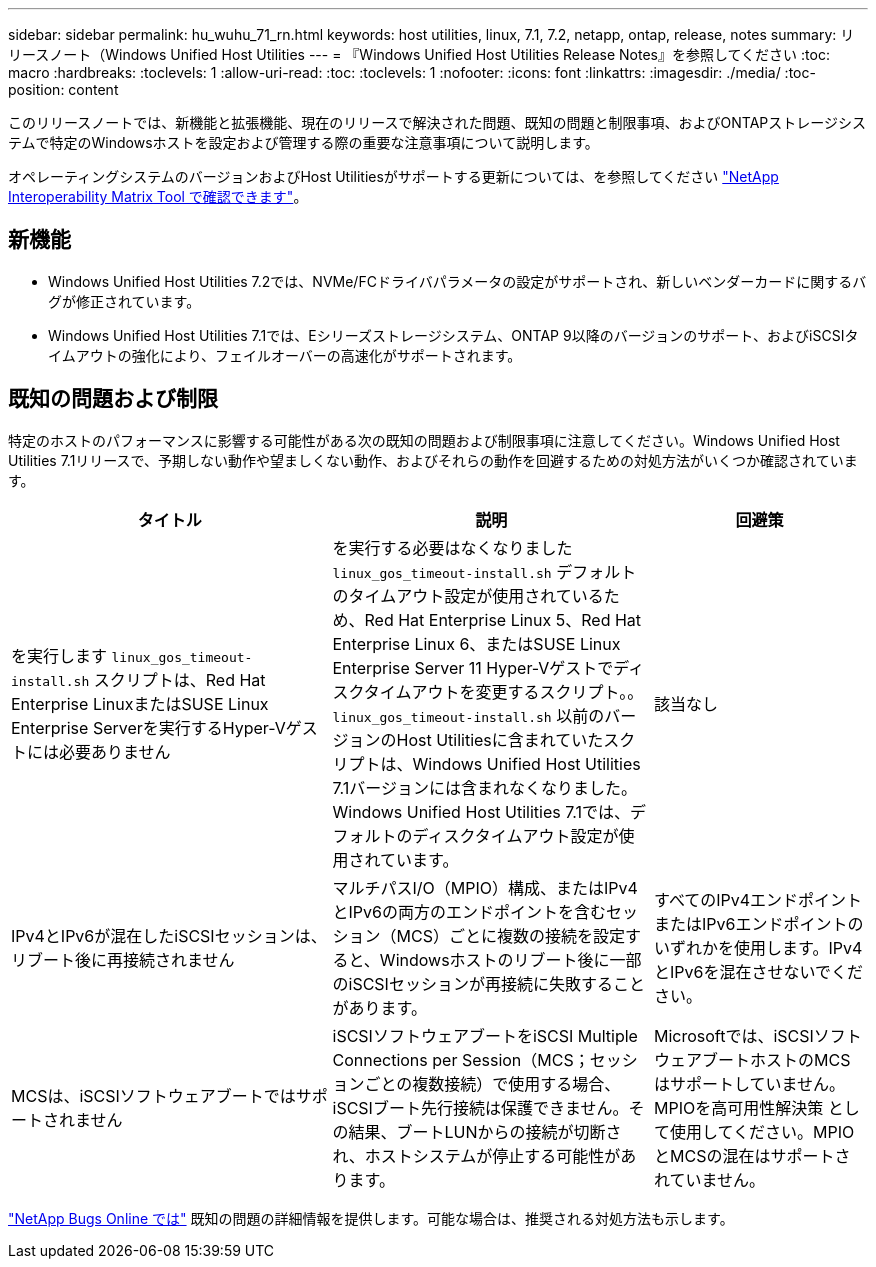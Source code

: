 ---
sidebar: sidebar 
permalink: hu_wuhu_71_rn.html 
keywords: host utilities, linux, 7.1, 7.2, netapp, ontap, release, notes 
summary: リリースノート（Windows Unified Host Utilities 
---
= 『Windows Unified Host Utilities Release Notes』を参照してください
:toc: macro
:hardbreaks:
:toclevels: 1
:allow-uri-read: 
:toc: 
:toclevels: 1
:nofooter: 
:icons: font
:linkattrs: 
:imagesdir: ./media/
:toc-position: content


[role="lead"]
このリリースノートでは、新機能と拡張機能、現在のリリースで解決された問題、既知の問題と制限事項、およびONTAPストレージシステムで特定のWindowsホストを設定および管理する際の重要な注意事項について説明します。

オペレーティングシステムのバージョンおよびHost Utilitiesがサポートする更新については、を参照してください link:https://mysupport.netapp.com/matrix/imt.jsp?components=65623;64703;&solution=1&isHWU&src=IMT["NetApp Interoperability Matrix Tool で確認できます"^]。



== 新機能

* Windows Unified Host Utilities 7.2では、NVMe/FCドライバパラメータの設定がサポートされ、新しいベンダーカードに関するバグが修正されています。
* Windows Unified Host Utilities 7.1では、Eシリーズストレージシステム、ONTAP 9以降のバージョンのサポート、およびiSCSIタイムアウトの強化により、フェイルオーバーの高速化がサポートされます。




== 既知の問題および制限

特定のホストのパフォーマンスに影響する可能性がある次の既知の問題および制限事項に注意してください。Windows Unified Host Utilities 7.1リリースで、予期しない動作や望ましくない動作、およびそれらの動作を回避するための対処方法がいくつか確認されています。

[cols="30, 30, 20"]
|===
| タイトル | 説明 | 回避策 


| を実行します `linux_gos_timeout-install.sh` スクリプトは、Red Hat Enterprise LinuxまたはSUSE Linux Enterprise Serverを実行するHyper-Vゲストには必要ありません | を実行する必要はなくなりました `linux_gos_timeout-install.sh` デフォルトのタイムアウト設定が使用されているため、Red Hat Enterprise Linux 5、Red Hat Enterprise Linux 6、またはSUSE Linux Enterprise Server 11 Hyper-Vゲストでディスクタイムアウトを変更するスクリプト。。 `linux_gos_timeout-install.sh` 以前のバージョンのHost Utilitiesに含まれていたスクリプトは、Windows Unified Host Utilities 7.1バージョンには含まれなくなりました。Windows Unified Host Utilities 7.1では、デフォルトのディスクタイムアウト設定が使用されています。 | 該当なし 


| IPv4とIPv6が混在したiSCSIセッションは、リブート後に再接続されません | マルチパスI/O（MPIO）構成、またはIPv4とIPv6の両方のエンドポイントを含むセッション（MCS）ごとに複数の接続を設定すると、Windowsホストのリブート後に一部のiSCSIセッションが再接続に失敗することがあります。 | すべてのIPv4エンドポイントまたはIPv6エンドポイントのいずれかを使用します。IPv4とIPv6を混在させないでください。 


| MCSは、iSCSIソフトウェアブートではサポートされません | iSCSIソフトウェアブートをiSCSI Multiple Connections per Session（MCS；セッションごとの複数接続）で使用する場合、iSCSIブート先行接続は保護できません。その結果、ブートLUNからの接続が切断され、ホストシステムが停止する可能性があります。 | Microsoftでは、iSCSIソフトウェアブートホストのMCSはサポートしていません。MPIOを高可用性解決策 として使用してください。MPIOとMCSの混在はサポートされていません。 
|===
link:https://mysupport.netapp.com/site/bugs-online/product["NetApp Bugs Online では"^] 既知の問題の詳細情報を提供します。可能な場合は、推奨される対処方法も示します。
